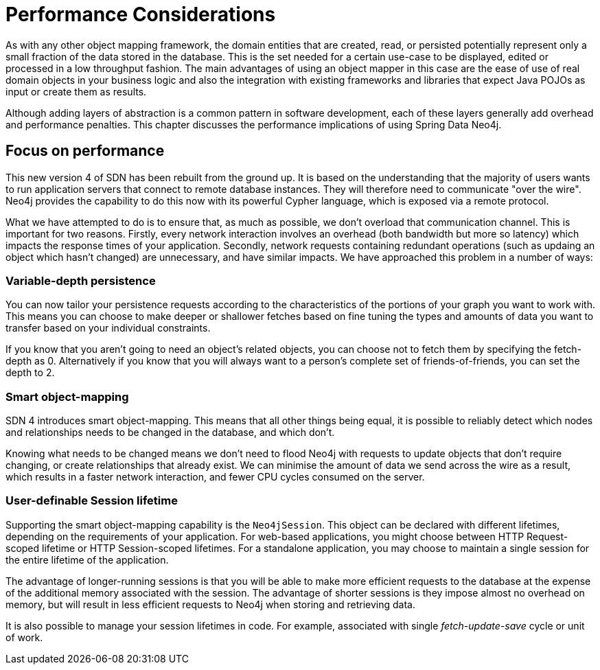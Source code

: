 [[reference_performance]]
= Performance Considerations

As with any other object mapping framework, the domain entities that are created, read, or persisted potentially represent only a small fraction of the data stored in the database.
This is the set needed for a certain use-case to be displayed, edited or processed in a low throughput fashion.
The main advantages of using an object mapper in this case are the ease of use of real domain objects in your business logic and also the integration with existing frameworks and libraries that expect Java POJOs as input or create them as results.

Although adding layers of abstraction is a common pattern in software development, each of these layers generally add overhead and performance penalties.
This chapter discusses the performance implications of using Spring Data Neo4j.

== Focus on performance
This new version 4 of SDN has been rebuilt from the ground up.
It is based on the understanding that the majority of users wants to run application servers that connect to remote database instances.
They will therefore need to communicate "over the wire".
Neo4j provides the capability to do this now with its powerful Cypher language, which is exposed via a remote protocol.

What we have attempted to do is to ensure that, as much as possible, we don't overload that communication channel.
This is important for two reasons. 
Firstly, every network interaction involves an overhead (both bandwidth but more so latency) which impacts the response times of your application. 
Secondly, network requests containing redundant operations (such as updaing an object which hasn't changed) are unnecessary, and have similar impacts.
We have approached this problem in a number of ways:

=== Variable-depth persistence
You can now tailor your persistence requests according to the characteristics of the portions of your graph you want to work with. 
This means you can choose to make deeper or shallower fetches based on fine tuning the types and amounts of data you want to transfer based on your individual constraints.

If you know that you aren't going to need an object's related objects, you can choose not to fetch them by specifying the fetch-depth as 0. 
Alternatively if you know that you will always want to a person's complete set of friends-of-friends, you can set the depth to 2.

=== Smart object-mapping
SDN 4 introduces smart object-mapping. 
This means that all other things being equal, it is possible to reliably detect which nodes and relationships needs to be changed in the database, and which don't.

Knowing what needs to be changed means we don't need to flood Neo4j with requests to update objects that don't require changing, or create relationships that already exist. 
We can minimise the amount of data we send across the wire as a result, which results in a faster network interaction, and fewer CPU cycles consumed on the server.

=== User-definable Session lifetime
Supporting the smart object-mapping capability is the `Neo4jSession`. 
This object can be declared with different lifetimes, depending on the requirements of your application. 
For web-based applications, you might choose between HTTP Request-scoped lifetime or HTTP Session-scoped lifetimes.
For a standalone application, you may choose to maintain a single session for the entire lifetime of the application.

The advantage of longer-running sessions is that you will be able to make more efficient requests to the database at the expense of the additional memory associated with the session. 
The advantage of shorter sessions is they impose almost no overhead on memory, but will result in less efficient requests to Neo4j when storing and retrieving data.

It is also possible to manage your session lifetimes in code. For example, associated with single _fetch-update-save_ cycle or unit of work.

